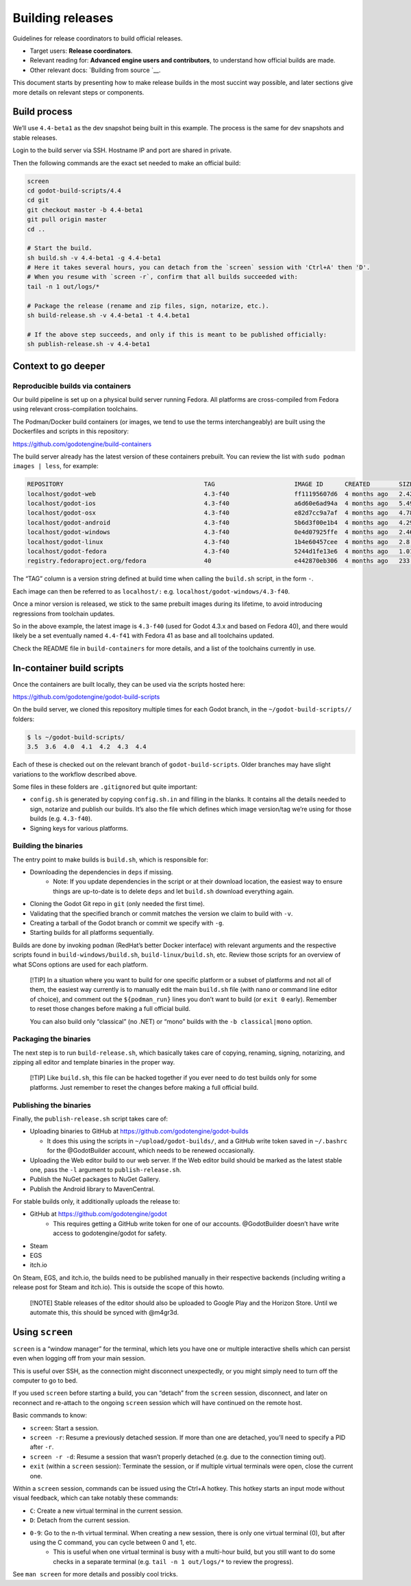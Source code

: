Building releases
=================

Guidelines for release coordinators to build official releases.

-  Target users: **Release coordinators**.
-  Relevant reading for: **Advanced engine users and contributors**, to
   understand how official builds are made.
-  Other relevant docs: `Building from source `__.

This document starts by presenting how to make release builds in the
most succint way possible, and later sections give more details on
relevant steps or components.

Build process
-------------

We’ll use ``4.4-beta1`` as the dev snapshot being built in this example.
The process is the same for dev snapshots and stable releases.

Login to the build server via SSH. Hostname IP and port are shared in
private.

Then the following commands are the exact set needed to make an official
build:

.. code:: bash

   screen
   cd godot-build-scripts/4.4
   cd git
   git checkout master -b 4.4-beta1
   git pull origin master
   cd ..

   # Start the build.
   sh build.sh -v 4.4-beta1 -g 4.4-beta1
   # Here it takes several hours, you can detach from the `screen` session with 'Ctrl+A' then 'D'.
   # When you resume with `screen -r`, confirm that all builds succeeded with:
   tail -n 1 out/logs/*

   # Package the release (rename and zip files, sign, notarize, etc.).
   sh build-release.sh -v 4.4-beta1 -t 4.4.beta1

   # If the above step succeeds, and only if this is meant to be published officially:
   sh publish-release.sh -v 4.4-beta1

Context to go deeper
--------------------

Reproducible builds via containers
~~~~~~~~~~~~~~~~~~~~~~~~~~~~~~~~~~

Our build pipeline is set up on a physical build server running Fedora.
All platforms are cross-compiled from Fedora using relevant
cross-compilation toolchains.

The Podman/Docker build containers (or images, we tend to use the terms
interchangeably) are built using the Dockerfiles and scripts in this
repository:

https://github.com/godotengine/build-containers

The build server already has the latest version of these containers
prebuilt. You can review the list with ``sudo podman images | less``,
for example:

.. code:: bash

   REPOSITORY                                       TAG                      IMAGE ID      CREATED        SIZE
   localhost/godot-web                              4.3-f40                  ff11195607d6  4 months ago   2.42 GB
   localhost/godot-ios                              4.3-f40                  a6d60e6ad94a  4 months ago   5.49 GB
   localhost/godot-osx                              4.3-f40                  e82d7cc9a7af  4 months ago   4.78 GB
   localhost/godot-android                          4.3-f40                  5b6d3f00e1b4  4 months ago   4.29 GB
   localhost/godot-windows                          4.3-f40                  0e4d07925ffe  4 months ago   2.46 GB
   localhost/godot-linux                            4.3-f40                  1b4e60457cee  4 months ago   2.8 GB
   localhost/godot-fedora                           4.3-f40                  5244d1fe13e6  4 months ago   1.01 GB
   registry.fedoraproject.org/fedora                40                       e442870eb306  4 months ago   233 MB

The “TAG” column is a version string defined at build time when calling
the ``build.sh`` script, in the form
``-``.

Each image can then be referred to as ``localhost/:``
e.g. \ ``localhost/godot-windows/4.3-f40``.

Once a minor version is released, we stick to the same prebuilt images
during its lifetime, to avoid introducing regressions from toolchain
updates.

So in the above example, the latest image is ``4.3-f40`` (used for Godot
4.3.x and based on Fedora 40), and there would likely be a set
eventually named ``4.4-f41`` with Fedora 41 as base and all toolchains
updated.

Check the README file in ``build-containers`` for more details, and a
list of the toolchains currently in use.

In-container build scripts
--------------------------

Once the containers are built locally, they can be used via the scripts
hosted here:

https://github.com/godotengine/godot-build-scripts

On the build server, we cloned this repository multiple times for each
Godot branch, in the ``~/godot-build-scripts//`` folders:

.. code:: bash

   $ ls ~/godot-build-scripts/
   3.5  3.6  4.0  4.1  4.2  4.3  4.4

Each of these is checked out on the relevant branch of
``godot-build-scripts``. Older branches may have slight variations to
the workflow described above.

Some files in these folders are ``.gitignore``\ d but quite important:

* ``config.sh`` is generated by copying ``config.sh.in`` and filling in the blanks. It contains all the details needed to sign, notarize and publish our builds. It’s also the file which defines which image version/tag we’re using for those builds (e.g. ``4.3-f40``).
* Signing keys for various platforms.

Building the binaries
~~~~~~~~~~~~~~~~~~~~~

The entry point to make builds is ``build.sh``, which is responsible
for:

* Downloading the dependencies in ``deps`` if missing.
    * Note: If you update dependencies in the script or at their download location, the easiest way to ensure things are up-to-date is to delete ``deps`` and let ``build.sh`` download everything again.
* Cloning the Godot Git repo in ``git`` (only needed the first time).
* Validating that the specified branch or commit matches the version we claim to build with ``-v``.
* Creating a tarball of the Godot branch or commit we specify with ``-g``.
* Starting builds for all platforms sequentially.

Builds are done by invoking ``podman`` (RedHat’s better Docker
interface) with relevant arguments and the respective scripts found in
``build-windows/build.sh``, ``build-linux/build.sh``, etc. Review those
scripts for an overview of what SCons options are used for each
platform.

   [!TIP] In a situation where you want to build for one specific
   platform or a subset of platforms and not all of them, the easiest
   way currently is to manually edit the main ``build.sh`` file (with
   ``nano`` or command line editor of choice), and comment out the
   ``${podman_run}`` lines you don’t want to build (or ``exit 0``
   early). Remember to reset those changes before making a full official
   build.

   You can also build only “classical” (no .NET) or “mono” builds with
   the ``-b classical|mono`` option.

Packaging the binaries
~~~~~~~~~~~~~~~~~~~~~~

The next step is to run ``build-release.sh``, which basically takes care
of copying, renaming, signing, notarizing, and zipping all editor and
template binaries in the proper way.

   [!TIP] Like ``build.sh``, this file can be hacked together if you
   ever need to do test builds only for some platforms. Just remember to
   reset the changes before making a full official build.

Publishing the binaries
~~~~~~~~~~~~~~~~~~~~~~~

Finally, the ``publish-release.sh`` script takes care of:

-  Uploading binaries to GitHub at
   https://github.com/godotengine/godot-builds

   -  It does this using the scripts in ``~/upload/godot-builds/``, and
      a GitHub write token saved in ``~/.bashrc`` for the @GodotBuilder
      account, which needs to be renewed occasionally.

-  Uploading the Web editor build to our web server. If the Web editor
   build should be marked as the latest stable one, pass the ``-l``
   argument to ``publish-release.sh``.
-  Publish the NuGet packages to NuGet Gallery.
-  Publish the Android library to MavenCentral.

For stable builds only, it additionally uploads the release to:

* GitHub at https://github.com/godotengine/godot
    * This requires getting a GitHub write token for one of our accounts. @GodotBuilder doesn’t have write access to godotengine/godot for safety.
* Steam
* EGS
* itch.io

On Steam, EGS, and itch.io, the builds need to be published manually in
their respective backends (including writing a release post for Steam
and itch.io). This is outside the scope of this howto.

   [!NOTE] Stable releases of the editor should also be uploaded to
   Google Play and the Horizon Store. Until we automate this, this
   should be synced with @m4gr3d.

Using ``screen``
----------------

``screen`` is a “window manager” for the terminal, which lets you have
one or multiple interactive shells which can persist even when logging
off from your main session.

This is useful over SSH, as the connection might disconnect
unexpectedly, or you might simply need to turn off the computer to go to
bed.

If you used ``screen`` before starting a build, you can “detach” from
the ``screen`` session, disconnect, and later on reconnect and re-attach
to the ongoing ``screen`` session which will have continued on the
remote host.

Basic commands to know:

* ``screen``: Start a session.
* ``screen -r``: Resume a previously detached session. If more than one are detached, you’ll need to specify a PID after ``-r``.
* ``screen -r -d``: Resume a session that wasn’t properly detached (e.g. due to the connection timing out).
* ``exit`` (within a ``screen`` session): Terminate the session, or if multiple virtual terminals were open, close the current one.

Within a ``screen`` session, commands can be issued using the Ctrl+A
hotkey. This hotkey starts an input mode without visual feedback, which
can take notably these commands:

* ``C``: Create a new virtual terminal in the current session.
* ``D``: Detach from the current session.
* ``0-9``: Go to the n-th virtual terminal. When creating a new session, there is only one virtual terminal (0), but after using the C command, you can cycle between 0 and 1, etc.
    * This is useful when one virtual terminal is busy with a multi-hour build, but you still want to do some checks in a separate terminal (e.g. ``tail -n 1 out/logs/*`` to review the progress).

See ``man screen`` for more details and possibly cool tricks.
